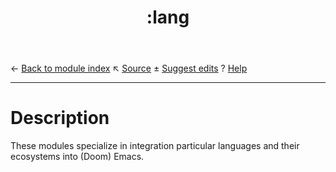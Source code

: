 ← [[doom-module-index:][Back to module index]]                         ↖ [[doom-module-source:lang][Source]]  ± [[doom-suggest-edit:][Suggest edits]]  ? [[doom-help-modules:][Help]]
--------------------------------------------------------------------------------
#+TITLE:   :lang
#+CREATED: August 03, 2021
#+SINCE:   21.12.0

* Description
These modules specialize in integration particular languages and their
ecosystems into (Doom) Emacs.
